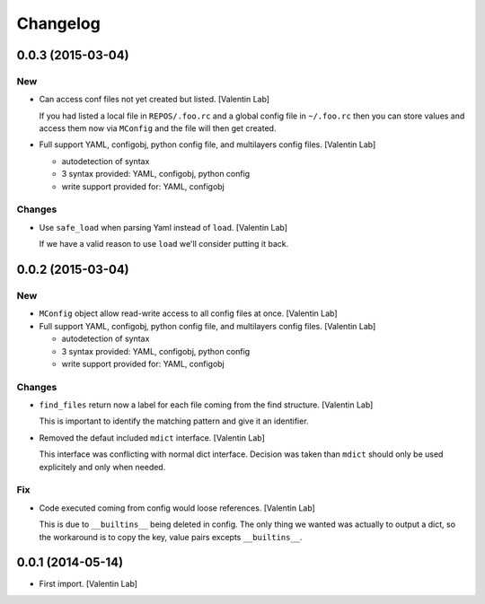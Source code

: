 Changelog
=========

0.0.3 (2015-03-04)
------------------

New
~~~

- Can access conf files not yet created but listed. [Valentin Lab]

  If you had listed a local file in ``REPOS/.foo.rc`` and a global config
  file in ``~/.foo.rc`` then you can store values and access them now via
  ``MConfig`` and the file will then get created.

- Full support YAML, configobj, python config file, and multilayers
  config files. [Valentin Lab]

  - autodetection of syntax
  - 3 syntax provided: YAML, configobj, python config
  - write support provided for: YAML, configobj

Changes
~~~~~~~

- Use ``safe_load`` when parsing Yaml instead of ``load``. [Valentin
  Lab]

  If we have a valid reason to use ``load`` we'll consider putting it
  back.

0.0.2 (2015-03-04)
------------------

New
~~~

- ``MConfig`` object allow read-write access to all config files at
  once. [Valentin Lab]

- Full support YAML, configobj, python config file, and multilayers
  config files. [Valentin Lab]

  - autodetection of syntax
  - 3 syntax provided: YAML, configobj, python config
  - write support provided for: YAML, configobj

Changes
~~~~~~~

- ``find_files`` return now a label for each file coming from the find
  structure. [Valentin Lab]

  This is important to identify the matching pattern and give
  it an identifier.

- Removed the defaut included ``mdict`` interface. [Valentin Lab]

  This interface was conflicting with normal dict interface. Decision
  was taken than ``mdict`` should only be used explicitely and only
  when needed.

Fix
~~~

- Code executed coming from config would loose references. [Valentin
  Lab]

  This is due to ``__builtins__`` being deleted in config. The only
  thing we wanted was actually to output a dict, so the workaround
  is to copy the key, value pairs excepts ``__builtins__``.

0.0.1 (2014-05-14)
------------------

- First import. [Valentin Lab]


